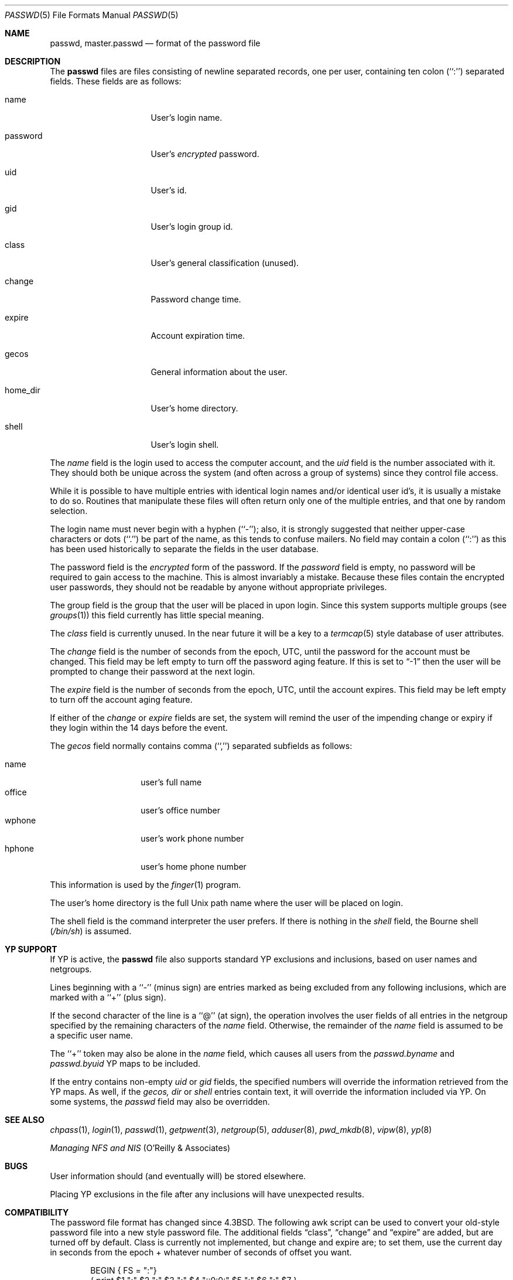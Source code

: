 .\"	$NetBSD: passwd.5,v 1.11 1998/09/05 19:21:24 kleink Exp $
.\"
.\" Copyright (c) 1988, 1991, 1993
.\"	The Regents of the University of California.  All rights reserved.
.\" Portions Copyright (c) 1994, Jason Downs.  All rights reserved.
.\"
.\" Redistribution and use in source and binary forms, with or without
.\" modification, are permitted provided that the following conditions
.\" are met:
.\" 1. Redistributions of source code must retain the above copyright
.\"    notice, this list of conditions and the following disclaimer.
.\" 2. Redistributions in binary form must reproduce the above copyright
.\"    notice, this list of conditions and the following disclaimer in the
.\"    documentation and/or other materials provided with the distribution.
.\" 3. All advertising materials mentioning features or use of this software
.\"    must display the following acknowledgement:
.\"	This product includes software developed by the University of
.\"	California, Berkeley and its contributors.
.\" 4. Neither the name of the University nor the names of its contributors
.\"    may be used to endorse or promote products derived from this software
.\"    without specific prior written permission.
.\"
.\" THIS SOFTWARE IS PROVIDED BY THE REGENTS AND CONTRIBUTORS ``AS IS'' AND
.\" ANY EXPRESS OR IMPLIED WARRANTIES, INCLUDING, BUT NOT LIMITED TO, THE
.\" IMPLIED WARRANTIES OF MERCHANTABILITY AND FITNESS FOR A PARTICULAR PURPOSE
.\" ARE DISCLAIMED.  IN NO EVENT SHALL THE REGENTS OR CONTRIBUTORS BE LIABLE
.\" FOR ANY DIRECT, INDIRECT, INCIDENTAL, SPECIAL, EXEMPLARY, OR CONSEQUENTIAL
.\" DAMAGES (INCLUDING, BUT NOT LIMITED TO, PROCUREMENT OF SUBSTITUTE GOODS
.\" OR SERVICES; LOSS OF USE, DATA, OR PROFITS; OR BUSINESS INTERRUPTION)
.\" HOWEVER CAUSED AND ON ANY THEORY OF LIABILITY, WHETHER IN CONTRACT, STRICT
.\" LIABILITY, OR TORT (INCLUDING NEGLIGENCE OR OTHERWISE) ARISING IN ANY WAY
.\" OUT OF THE USE OF THIS SOFTWARE, EVEN IF ADVISED OF THE POSSIBILITY OF
.\" SUCH DAMAGE.
.\"
.\"     @(#)passwd.5	8.1 (Berkeley) 6/5/93
.\"
.Dd August 16, 1997
.Dt PASSWD 5
.Os
.Sh NAME
.Nm passwd ,
.Nm master.passwd
.Nd format of the password file
.Sh DESCRIPTION
The
.Nm passwd
files are files consisting of newline separated records, one per user,
containing ten colon (``:'') separated fields.  These fields are as
follows:
.Pp
.Bl -tag -width password -offset indent
.It name
User's login name.
.It password
User's
.Em encrypted
password.
.It uid
User's id.
.It gid
User's login group id.
.It class
User's general classification (unused).
.It change
Password change time.
.It expire
Account expiration time.
.It gecos
General information about the user.
.It home_dir
User's home directory.
.It shell
User's login shell.
.El
.Pp
The
.Ar name
field is the login used to access the computer account, and the
.Ar uid
field is the number associated with it.  They should both be unique
across the system (and often across a group of systems) since they
control file access.
.Pp
While it is possible to have multiple entries with identical login names
and/or identical user id's, it is usually a mistake to do so.  Routines
that manipulate these files will often return only one of the multiple
entries, and that one by random selection.
.Pp
The login name must never begin with a hyphen (``-''); also, it is strongly
suggested that neither upper-case characters or dots (``.'') be part
of the name, as this tends to confuse mailers.  No field may contain a
colon (``:'') as this has been used historically to separate the fields
in the user database.
.Pp
The password field is the
.Em encrypted
form of the password.
If the
.Ar password
field is empty, no password will be required to gain access to the
machine.  This is almost invariably a mistake.
Because these files contain the encrypted user passwords, they should
not be readable by anyone without appropriate privileges.
.Pp
The group field is the group that the user will be placed in upon login.
Since this system supports multiple groups (see
.Xr groups 1 )
this field currently has little special meaning.
.Pp
The
.Ar class
field is currently unused.  In the near future it will be a key to
a
.Xr termcap 5
style database of user attributes.
.Pp
The
.Ar change
field is the number of seconds from the epoch,
.Dv UTC ,
until the
password for the account must be changed.
This field may be left empty to turn off the password aging feature.
If this is set to
.Dq -1
then the user will be prompted to change their password at the next
login.
.Pp
The
.Ar expire
field is the number of seconds from the epoch,
.Dv UTC ,
until the
account expires.
This field may be left empty to turn off the account aging feature.
.Pp
If either of the
.Ar change
or
.Ar expire
fields are set, the system will remind the user of the impending
change or expiry if they login within the 14 days before the event.
.Pp
The
.Ar gecos
field normally contains comma (``,'') separated subfields as follows:
.Pp
.Bl -tag -width office -offset indent -compact
.It name
user's full name
.It office
user's office number
.It wphone
user's work phone number
.It hphone
user's home phone number
.El
.Pp
This information is used by the
.Xr finger 1
program.
.Pp
The user's home directory is the full
.Ux
path name where the user
will be placed on login.
.Pp
The shell field is the command interpreter the user prefers.
If there is nothing in the
.Ar shell
field, the Bourne shell
.Pq Pa /bin/sh
is assumed.
.Sh YP SUPPORT
If YP is active, the
.Nm
file also supports standard YP exclusions and inclusions, based on user
names and netgroups.
.Pp
Lines beginning with a ``-'' (minus sign) are entries marked as being excluded
from any following inclusions, which are marked with a ``+'' (plus sign).
.Pp
If the second character of the line is a ``@'' (at sign), the operation
involves the user fields of all entries in the netgroup specified by the
remaining characters of the
.Ar name
field.
Otherwise, the remainder of the
.Ar name
field is assumed to be a specific user name.
.Pp
The ``+'' token may also be alone in the
.Ar name
field, which causes all users from the
.Pa passwd.byname
and
.Pa passwd.byuid
YP maps to be included.
.Pp
If the entry contains non-empty
.Ar uid
or
.Ar gid
fields, the specified numbers will override the information retrieved
from the YP maps. As well, if the
.Ar gecos,
.Ar dir
or
.Ar shell
entries contain text, it will override the information included via YP.
On some systems, the
.Ar passwd
field may also be overridden.
.Sh SEE ALSO
.Xr chpass 1 ,
.Xr login 1 ,
.Xr passwd 1 ,
.Xr getpwent 3 ,
.Xr netgroup 5 ,
.Xr adduser 8 ,
.Xr pwd_mkdb 8 ,
.Xr vipw 8 ,
.Xr yp 8
.Pp
.%T "Managing NFS and NIS"
(O'Reilly & Associates)
.Sh BUGS
User information should (and eventually will) be stored elsewhere.
.Pp
Placing YP exclusions in the file after any inclusions will have
unexpected results.
.Sh COMPATIBILITY
The password file format has changed since
.Bx 4.3 .
The following awk script can be used to convert your old-style password
file into a new style password file.
The additional fields
.Dq class ,
.Dq change
and
.Dq expire
are added, but are turned off by default.
Class is currently not implemented, but change and expire are; to set them,
use the current day in seconds from the epoch + whatever number of seconds
of offset you want.
.Bd -literal -offset indent
BEGIN { FS = ":"}
{ print $1 ":" $2 ":" $3 ":" $4 "::0:0:" $5 ":" $6 ":" $7 }
.Ed
.Sh HISTORY
A
.Nm
file format appeared in
.At v6 .
.Pp
YP
.Nm
file format first appeared in SunOS.
